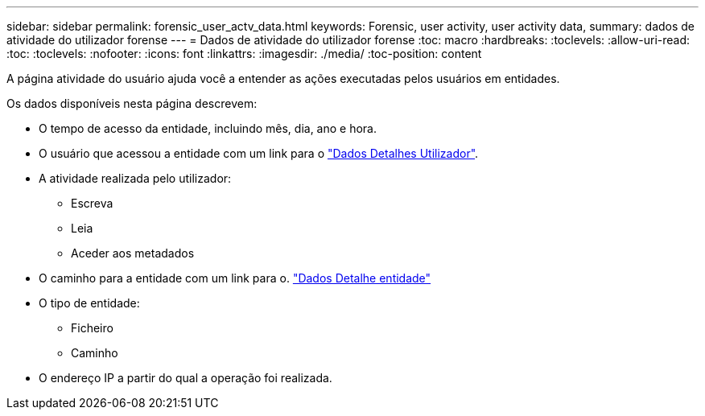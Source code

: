 ---
sidebar: sidebar 
permalink: forensic_user_actv_data.html 
keywords: Forensic, user activity, user activity data, 
summary: dados de atividade do utilizador forense 
---
= Dados de atividade do utilizador forense
:toc: macro
:hardbreaks:
:toclevels: 
:allow-uri-read: 
:toc: 
:toclevels: 
:nofooter: 
:icons: font
:linkattrs: 
:imagesdir: ./media/
:toc-position: content


[role="lead"]
A página atividade do usuário ajuda você a entender as ações executadas pelos usuários em entidades.

Os dados disponíveis nesta página descrevem:

* O tempo de acesso da entidade, incluindo mês, dia, ano e hora.
* O usuário que acessou a entidade com um link para o link:forensic_user_overview.html["Dados Detalhes Utilizador"].
* A atividade realizada pelo utilizador:
+
** Escreva
** Leia
** Aceder aos metadados


* O caminho para a entidade com um link para o. link:forensic_entity_detail.html["Dados Detalhe entidade"]
* O tipo de entidade:
+
** Ficheiro
** Caminho


* O endereço IP a partir do qual a operação foi realizada.

